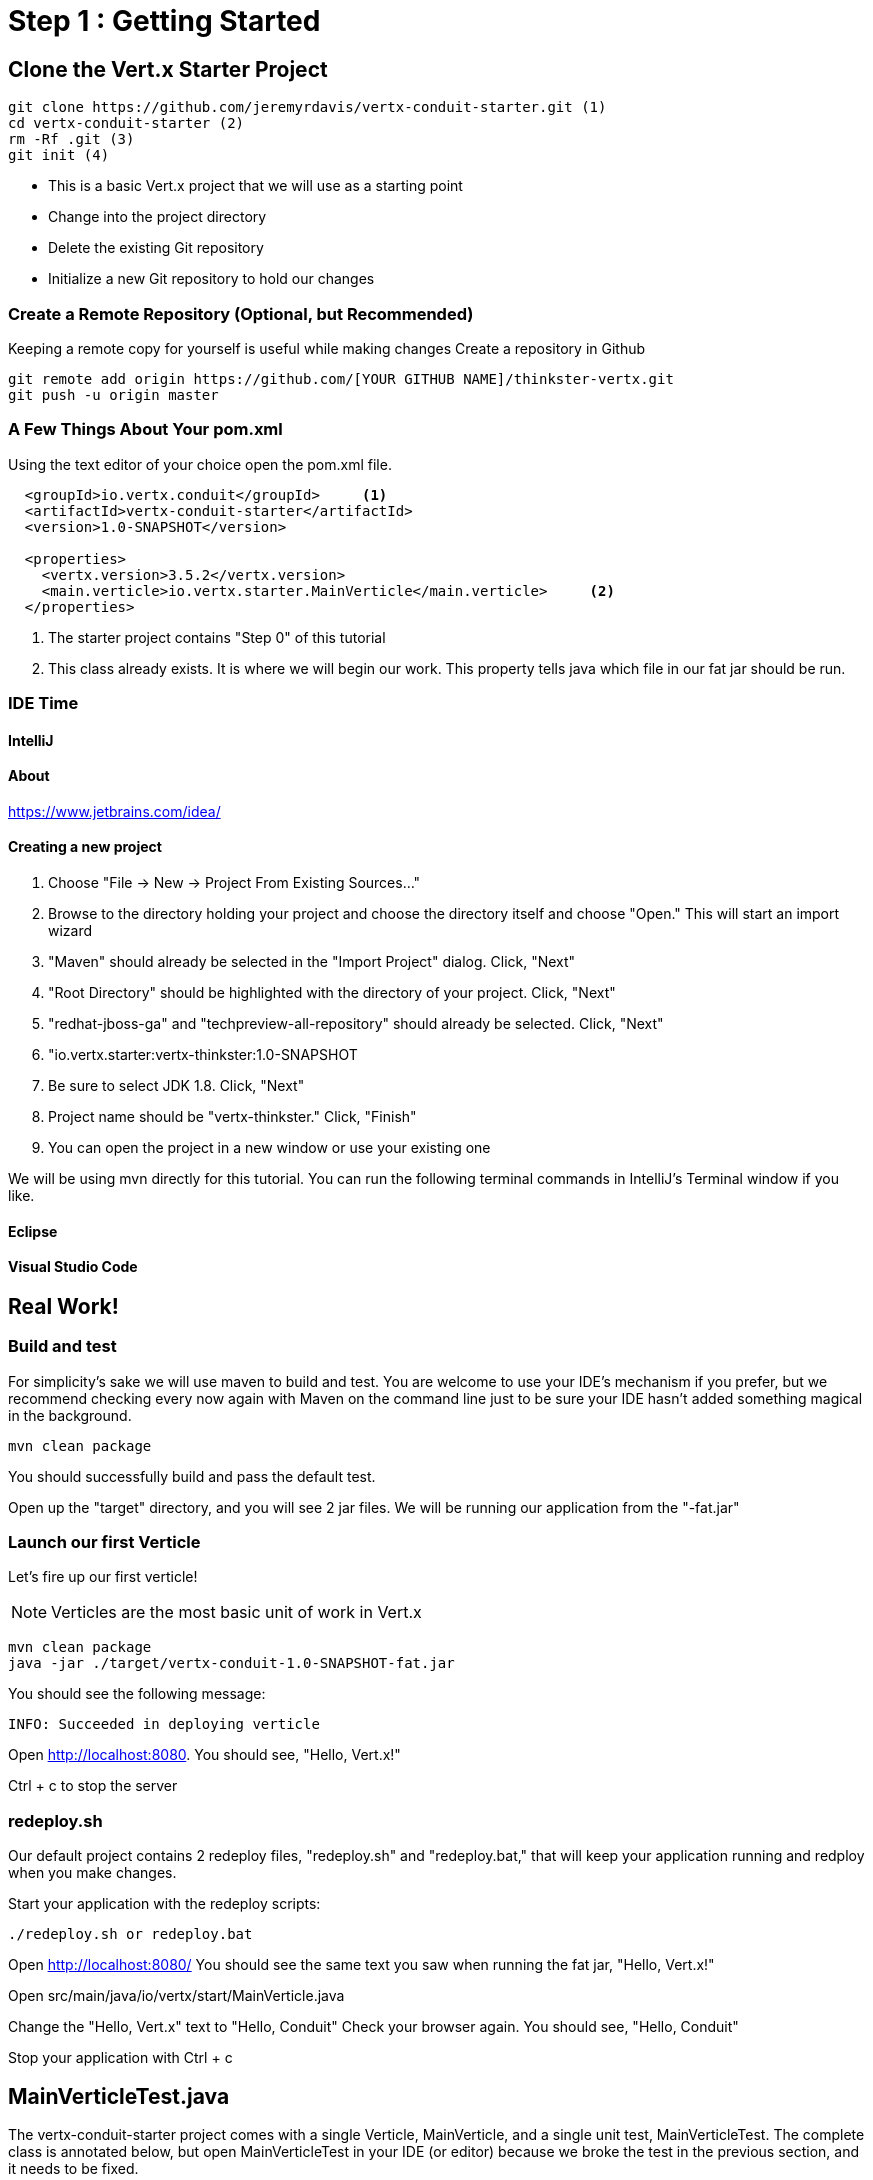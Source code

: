 = Step 1 : Getting Started
:source-highlighter: coderay

== Clone the Vert.x Starter Project
[source,shell]
----
git clone https://github.com/jeremyrdavis/vertx-conduit-starter.git (1)
cd vertx-conduit-starter (2)
rm -Rf .git (3)
git init (4)
----
* This is a basic Vert.x project that we will use as a starting point
* Change into the project directory
* Delete the existing Git repository
* Initialize a new Git repository to hold our changes

=== Create a Remote Repository (Optional, but Recommended)
Keeping a remote copy for yourself is useful while making changes
Create a repository in Github
[source,shell]
....
git remote add origin https://github.com/[YOUR GITHUB NAME]/thinkster-vertx.git
git push -u origin master
....

=== A Few Things About Your pom.xml
Using the text editor of your choice open the pom.xml file.

[source,xml]
....
  <groupId>io.vertx.conduit</groupId>     <1>
  <artifactId>vertx-conduit-starter</artifactId>
  <version>1.0-SNAPSHOT</version>

  <properties>
    <vertx.version>3.5.2</vertx.version>     
    <main.verticle>io.vertx.starter.MainVerticle</main.verticle>     <2>
  </properties>
....

<1> The starter project contains "Step 0" of this tutorial
<2> This class already exists.  It is where we will begin our work.  This property tells java which file in our fat jar should be run.

=== IDE Time

==== IntelliJ

==== About
https://www.jetbrains.com/idea/

==== Creating a new project
1. Choose "File -> New -> Project From Existing Sources..."
2. Browse to the directory holding your project and choose the directory itself and choose "Open."  This will start an import wizard
3. "Maven" should already be selected in the "Import Project" dialog.  Click, "Next"
4. "Root Directory" should be highlighted with the directory of your project.  Click, "Next"
5. "redhat-jboss-ga" and "techpreview-all-repository" should already be selected.  Click, "Next"
6. "io.vertx.starter:vertx-thinkster:1.0-SNAPSHOT
7.  Be sure to select JDK 1.8.  Click, "Next"
8.  Project name should be "vertx-thinkster."  Click, "Finish"
9.  You can open the project in a new window or use your existing one

We will be using mvn directly for this tutorial.  You can run the following terminal commands in IntelliJ's Terminal window if you like.

==== Eclipse
==== Visual Studio Code

== Real Work!

=== Build and test 

For simplicity's sake we will use maven to build and test.  You are welcome to use your IDE's mechanism if you prefer, but we recommend checking every now again with Maven on the command line just to be sure your IDE hasn't added something magical in the background. 

[source,shell]
....
mvn clean package
....

You should successfully build and pass the default test.

Open up the "target" directory, and you will see 2 jar files.  We will be running our application from the "-fat.jar"

=== Launch our first Verticle

Let's fire up our first verticle!

NOTE: Verticles are the most basic unit of work in Vert.x


[source,shell]
....
mvn clean package
java -jar ./target/vertx-conduit-1.0-SNAPSHOT-fat.jar
....

You should see the following message:

[source,shell]
....
INFO: Succeeded in deploying verticle
....

Open http://localhost:8080.  You should see, "Hello, Vert.x!"

Ctrl + c to stop the server

=== redeploy.sh
Our default project contains 2 redeploy files, "redeploy.sh" and "redeploy.bat," that will keep your application running and redploy when you make changes.

Start your application with the redeploy scripts:
[source,shell]
....
./redeploy.sh or redeploy.bat
....

Open http://localhost:8080/
You should see the same text you saw when running the fat jar, "Hello, Vert.x!"

Open src/main/java/io/vertx/start/MainVerticle.java

Change the "Hello, Vert.x" text to "Hello, Conduit"
Check your browser again.  You should see, "Hello, Conduit"

Stop your application with Ctrl + c

== MainVerticleTest.java

The vertx-conduit-starter project comes with a single Verticle, MainVerticle, and a single unit test, MainVerticleTest.  The complete class is annotated below, but open MainVerticleTest in your IDE (or editor) because we broke the test in the previous section, and it needs to be fixed.

[code,java]
....
package io.vertx.conduit;

import io.vertx.core.Vertx;     <1>
import io.vertx.ext.web.client.WebClient;     <2>
import io.vertx.ext.web.codec.BodyCodec;     <3>
import io.vertx.junit5.Checkpoint;     <4>
import io.vertx.junit5.VertxExtension;     <5>
import io.vertx.junit5.VertxTestContext;     <6>
import org.junit.jupiter.api.DisplayName;     <7>
import org.junit.jupiter.api.Test;
import org.junit.jupiter.api.extension.ExtendWith;

import static org.junit.jupiter.api.Assertions.assertEquals;


@DisplayName("MainVerticle Test")
@ExtendWith(VertxExtension.class)
class MainVerticleTest {

  @Test
  @DisplayName("Server Started Test")
  void testServerStart(Vertx vertx, VertxTestContext testContext) {
    WebClient webClient = WebClient.create(vertx);

    Checkpoint deploymentCheckpoint = testContext.checkpoint();
    Checkpoint requestCheckpoint = testContext.checkpoint();

    vertx.deployVerticle(new MainVerticle(), testContext.succeeding(id -> {
      deploymentCheckpoint.flag();

      webClient.get(8080, "localhost", "/")
        .as(BodyCodec.string())
        .send(testContext.succeeding(resp -> {
          testContext.verify(() -> {
            assertEquals(200, resp.statusCode());
            assertEquals("Hello, Vert.x!", resp.body());
            requestCheckpoint.flag();
          });
        }));
    }));
  }


}

....

